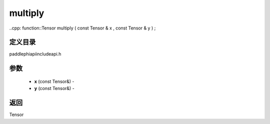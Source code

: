 .. _cn_api_paddle_experimental_multiply:

multiply
-------------------------------

..cpp: function::Tensor multiply ( const Tensor & x , const Tensor & y ) ;

定义目录
:::::::::::::::::::::
paddle\phi\api\include\api.h

参数
:::::::::::::::::::::
	- **x** (const Tensor&) - 
	- **y** (const Tensor&) - 



返回
:::::::::::::::::::::
Tensor

